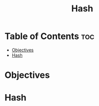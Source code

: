 #+title: Hash

* Table of Contents :toc:
- [[#objectives][Objectives]]
- [[#hash][Hash]]

* Objectives
* Hash
